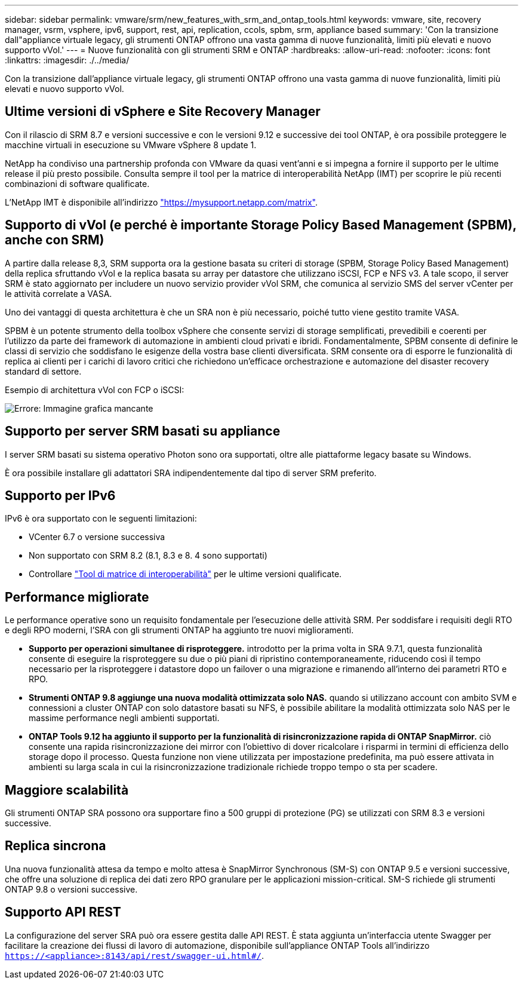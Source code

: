 ---
sidebar: sidebar 
permalink: vmware/srm/new_features_with_srm_and_ontap_tools.html 
keywords: vmware, site, recovery manager, vsrm, vsphere, ipv6, support, rest, api, replication, ccols, spbm, srm, appliance based 
summary: 'Con la transizione dall"appliance virtuale legacy, gli strumenti ONTAP offrono una vasta gamma di nuove funzionalità, limiti più elevati e nuovo supporto vVol.' 
---
= Nuove funzionalità con gli strumenti SRM e ONTAP
:hardbreaks:
:allow-uri-read: 
:nofooter: 
:icons: font
:linkattrs: 
:imagesdir: ./../media/


[role="lead"]
Con la transizione dall'appliance virtuale legacy, gli strumenti ONTAP offrono una vasta gamma di nuove funzionalità, limiti più elevati e nuovo supporto vVol.



== Ultime versioni di vSphere e Site Recovery Manager

Con il rilascio di SRM 8.7 e versioni successive e con le versioni 9.12 e successive dei tool ONTAP, è ora possibile proteggere le macchine virtuali in esecuzione su VMware vSphere 8 update 1.

NetApp ha condiviso una partnership profonda con VMware da quasi vent'anni e si impegna a fornire il supporto per le ultime release il più presto possibile. Consulta sempre il tool per la matrice di interoperabilità NetApp (IMT) per scoprire le più recenti combinazioni di software qualificate.

L'NetApp IMT è disponibile all'indirizzo link:https://mysupport.netapp.com/matrix["https://mysupport.netapp.com/matrix"^].



== Supporto di vVol (e perché è importante Storage Policy Based Management (SPBM), anche con SRM)

A partire dalla release 8,3, SRM supporta ora la gestione basata su criteri di storage (SPBM, Storage Policy Based Management) della replica sfruttando vVol e la replica basata su array per datastore che utilizzano iSCSI, FCP e NFS v3. A tale scopo, il server SRM è stato aggiornato per includere un nuovo servizio provider vVol SRM, che comunica al servizio SMS del server vCenter per le attività correlate a VASA.

Uno dei vantaggi di questa architettura è che un SRA non è più necessario, poiché tutto viene gestito tramite VASA.

SPBM è un potente strumento della toolbox vSphere che consente servizi di storage semplificati, prevedibili e coerenti per l'utilizzo da parte dei framework di automazione in ambienti cloud privati e ibridi. Fondamentalmente, SPBM consente di definire le classi di servizio che soddisfano le esigenze della vostra base clienti diversificata. SRM consente ora di esporre le funzionalità di replica ai clienti per i carichi di lavoro critici che richiedono un'efficace orchestrazione e automazione del disaster recovery standard di settore.

Esempio di architettura vVol con FCP o iSCSI:

image:vsrm-ontap9_image1.png["Errore: Immagine grafica mancante"]



== Supporto per server SRM basati su appliance

I server SRM basati su sistema operativo Photon sono ora supportati, oltre alle piattaforme legacy basate su Windows.

È ora possibile installare gli adattatori SRA indipendentemente dal tipo di server SRM preferito.



== Supporto per IPv6

IPv6 è ora supportato con le seguenti limitazioni:

* VCenter 6.7 o versione successiva
* Non supportato con SRM 8.2 (8.1, 8.3 e 8. 4 sono supportati)
* Controllare https://mysupport.netapp.com/matrix/imt.jsp?components=84943;&solution=1777&isHWU&src=IMT["Tool di matrice di interoperabilità"^] per le ultime versioni qualificate.




== Performance migliorate

Le performance operative sono un requisito fondamentale per l'esecuzione delle attività SRM. Per soddisfare i requisiti degli RTO e degli RPO moderni, l'SRA con gli strumenti ONTAP ha aggiunto tre nuovi miglioramenti.

* *Supporto per operazioni simultanee di risproteggere.* introdotto per la prima volta in SRA 9.7.1, questa funzionalità consente di eseguire la risproteggere su due o più piani di ripristino contemporaneamente, riducendo così il tempo necessario per la risproteggere i datastore dopo un failover o una migrazione e rimanendo all'interno dei parametri RTO e RPO.
* *Strumenti ONTAP 9.8 aggiunge una nuova modalità ottimizzata solo NAS.* quando si utilizzano account con ambito SVM e connessioni a cluster ONTAP con solo datastore basati su NFS, è possibile abilitare la modalità ottimizzata solo NAS per le massime performance negli ambienti supportati.
* *ONTAP Tools 9.12 ha aggiunto il supporto per la funzionalità di risincronizzazione rapida di ONTAP SnapMirror.* ciò consente una rapida risincronizzazione dei mirror con l'obiettivo di dover ricalcolare i risparmi in termini di efficienza dello storage dopo il processo. Questa funzione non viene utilizzata per impostazione predefinita, ma può essere attivata in ambienti su larga scala in cui la risincronizzazione tradizionale richiede troppo tempo o sta per scadere.




== Maggiore scalabilità

Gli strumenti ONTAP SRA possono ora supportare fino a 500 gruppi di protezione (PG) se utilizzati con SRM 8.3 e versioni successive.



== Replica sincrona

Una nuova funzionalità attesa da tempo e molto attesa è SnapMirror Synchronous (SM-S) con ONTAP 9.5 e versioni successive, che offre una soluzione di replica dei dati zero RPO granulare per le applicazioni mission-critical. SM-S richiede gli strumenti ONTAP 9.8 o versioni successive.



== Supporto API REST

La configurazione del server SRA può ora essere gestita dalle API REST. È stata aggiunta un'interfaccia utente Swagger per facilitare la creazione dei flussi di lavoro di automazione, disponibile sull'appliance ONTAP Tools all'indirizzo `https://<appliance>:8143/api/rest/swagger-ui.html#/`.
